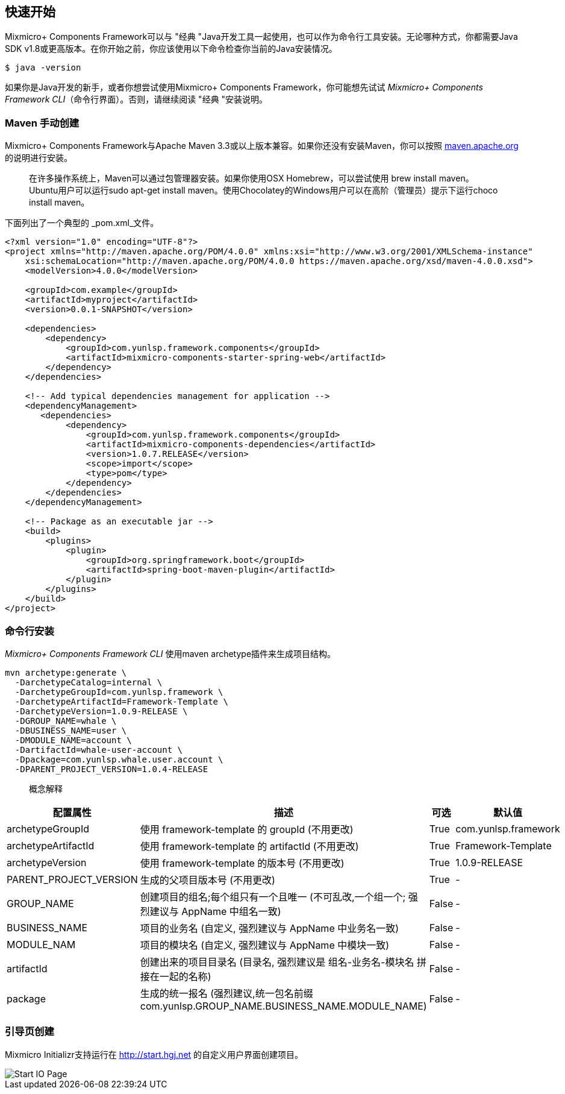 == 快速开始

Mixmicro+ Components Framework可以与 "经典 "Java开发工具一起使用，也可以作为命令行工具安装。无论哪种方式，你都需要Java SDK v1.8或更高版本。在你开始之前，你应该使用以下命令检查你当前的Java安装情况。

[source,bash]
----
$ java -version
----

如果你是Java开发的新手，或者你想尝试使用Mixmicro+ Components Framework，你可能想先试试 _Mixmicro+ Components Framework CLI_（命令行界面）。否则，请继续阅读 "经典 "安装说明。

=== Maven 手动创建

Mixmicro+ Components Framework与Apache Maven 3.3或以上版本兼容。如果你还没有安装Maven，你可以按照 https://maven.apache.org[maven.apache.org]的说明进行安装。

> 在许多操作系统上，Maven可以通过包管理器安装。如果你使用OSX Homebrew，可以尝试使用 brew install maven。Ubuntu用户可以运行sudo apt-get install maven。使用Chocolatey的Windows用户可以在高阶（管理员）提示下运行choco install maven。

下面列出了一个典型的 _pom.xml_文件。

[source,xml]
----
<?xml version="1.0" encoding="UTF-8"?>
<project xmlns="http://maven.apache.org/POM/4.0.0" xmlns:xsi="http://www.w3.org/2001/XMLSchema-instance"
    xsi:schemaLocation="http://maven.apache.org/POM/4.0.0 https://maven.apache.org/xsd/maven-4.0.0.xsd">
    <modelVersion>4.0.0</modelVersion>

    <groupId>com.example</groupId>
    <artifactId>myproject</artifactId>
    <version>0.0.1-SNAPSHOT</version>

    <dependencies>
        <dependency>
            <groupId>com.yunlsp.framework.components</groupId>
            <artifactId>mixmicro-components-starter-spring-web</artifactId>
        </dependency>
    </dependencies>

    <!-- Add typical dependencies management for application -->
    <dependencyManagement>
       <dependencies>
            <dependency>
                <groupId>com.yunlsp.framework.components</groupId>
                <artifactId>mixmicro-components-dependencies</artifactId>
                <version>1.0.7.RELEASE</version>
                <scope>import</scope>
                <type>pom</type>
            </dependency>
        </dependencies>
    </dependencyManagement>

    <!-- Package as an executable jar -->
    <build>
        <plugins>
            <plugin>
                <groupId>org.springframework.boot</groupId>
                <artifactId>spring-boot-maven-plugin</artifactId>
            </plugin>
        </plugins>
    </build>
</project>
----


=== 命令行安装

_Mixmicro+ Components Framework CLI_ 使用maven archetype插件来生成项目结构。

[source,bash]
----
mvn archetype:generate \
  -DarchetypeCatalog=internal \
  -DarchetypeGroupId=com.yunlsp.framework \
  -DarchetypeArtifactId=Framework-Template \
  -DarchetypeVersion=1.0.9-RELEASE \
  -DGROUP_NAME=whale \
  -DBUSINESS_NAME=user \
  -DMODULE_NAME=account \
  -DartifactId=whale-user-account \
  -Dpackage=com.yunlsp.whale.user.account \
  -DPARENT_PROJECT_VERSION=1.0.4-RELEASE
----

> 概念解释

|===
|配置属性 | 描述 | 可选 | 默认值

|archetypeGroupId
|使用 framework-template 的 groupId (不用更改)
|True
|com.yunlsp.framework

|archetypeArtifactId
|使用 framework-template 的 artifactId (不用更改)
|True
|Framework-Template

|archetypeVersion
|使用 framework-template 的版本号 (不用更改)
|True
|1.0.9-RELEASE

|PARENT_PROJECT_VERSION
|生成的父项目版本号 (不用更改)
|True
|-

|GROUP_NAME
|创建项目的组名;每个组只有一个且唯一 (不可乱改,一个组一个; 强烈建议与 AppName 中组名一致)
|False
|-

|BUSINESS_NAME
|项目的业务名 (自定义, 强烈建议与 AppName 中业务名一致)
|False
|-

|MODULE_NAM
|项目的模块名 (自定义, 强烈建议与 AppName 中模块一致)
|False
|-

|artifactId
|创建出来的项目目录名 (目录名, 强烈建议是 组名-业务名-模块名 拼接在一起的名称)
|False
|-

|package
|生成的统一报名 (强烈建议,统一包名前缀com.yunlsp.GROUP_NAME.BUSINESS_NAME.MODULE_NAME)
|False
|-
|===

=== 引导页创建

Mixmicro Initializr支持运行在 http://start.hgj.net 的自定义用户界面创建项目。

image::../images/start.hgj.net.png[Start IO Page]
